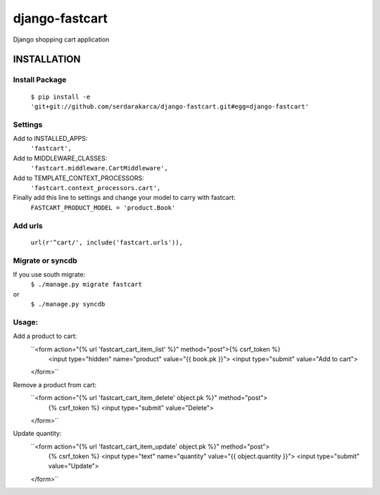 django-fastcart
===============

Django shopping cart application


INSTALLATION
------------

Install Package
***************

  ``$ pip install -e 'git+git://github.com/serdarakarca/django-fastcart.git#egg=django-fastcart'``

Settings
********
Add to INSTALLED_APPS:
  ``'fastcart',``
Add to MIDDLEWARE_CLASSES:
  ``'fastcart.middleware.CartMiddleware',``
Add to TEMPLATE_CONTEXT_PROCESSORS:
  ``'fastcart.context_processors.cart',``

Finally add this line to settings and change your model to carry with fastcart:
  ``FASTCART_PRODUCT_MODEL = 'product.Book'``

Add urls
********
  ``url(r'^cart/', include('fastcart.urls')),``

Migrate or syncdb
*****************

If you use south migrate:
  ``$ ./manage.py migrate fastcart``
or
  ``$ ./manage.py syncdb``

Usage:
**********************

Add a product to cart:
  ``<form action="{% url 'fastcart_cart_item_list' %}" method="post">{% csrf_token %}
    <input type="hidden" name="product" value="{{ book.pk }}">
    <input type="submit" value="Add to cart">
  </form>``

Remove a product from cart:
  ``<form action="{% url 'fastcart_cart_item_delete' object.pk %}" method="post">
    {% csrf_token %}
    <input type="submit" value="Delete">
  </form>``

Update quantity:
  ``<form action="{% url 'fastcart_cart_item_update' object.pk %}" method="post">
    {% csrf_token %}
    <input type="text" name="quantity" value="{{ object.quantity }}">
    <input type="submit" value="Update">
  </form>``